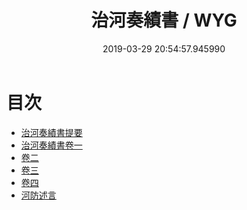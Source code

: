 #+TITLE: 治河奏績書 / WYG
#+DATE: 2019-03-29 20:54:57.945990
* 目次
 - [[file:KR2k0076_000.txt::000-1a][治河奏績書提要]]
 - [[file:KR2k0076_001.txt::001-1a][治河奏績書卷一]]
 - [[file:KR2k0076_002.txt::002-1a][卷二]]
 - [[file:KR2k0076_003.txt::003-1a][卷三]]
 - [[file:KR2k0076_004.txt::004-1a][卷四]]
 - [[file:KR2k0076_004.txt::004-71a][河防述言]]
